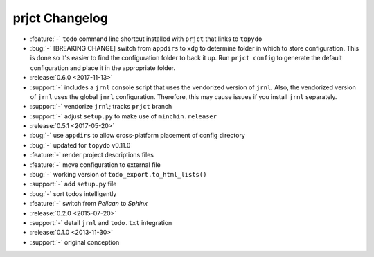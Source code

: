 prjct Changelog
===============

- :feature:`-` ``todo`` command line shortcut installed with ``prjct`` that
  links to ``topydo``
- :bug:`-` [BREAKING CHANGE] switch from ``appdirs`` to ``xdg`` to determine
  folder in which to store configuration. This is done so it's easier to find
  the configuration folder to back it up. Run ``prjct config`` to generate the
  default configuration and place it in the appropriate folder.
- :release:`0.6.0 <2017-11-13>`
- :support:`-` includes a ``jrnl`` console script that uses the vendorized
  version of ``jrnl``. Also, the vendorized version of ``jrnl`` uses the global
  ``jnrl`` configuration. Therefore, this may cause issues if you install
  ``jrnl`` separately.
- :support:`-` vendorize ``jrnl``; tracks ``prjct`` branch
- :support:`-` adjust ``setup.py`` to make use of ``minchin.releaser``
- :release:`0.5.1 <2017-05-20>`
- :bug:`-` use ``appdirs`` to allow cross-platform placement of config
  directory
- :bug:`-` updated for ``topydo`` v0.11.0
- :feature:`-` render project descriptions files
- :feature:`-` move configuration to external file
- :bug:`-` working version of ``todo_export.to_html_lists()``
- :support:`-` add ``setup.py`` file
- :bug:`-` sort todos intelligently
- :feature:`-` switch from *Pelican* to *Sphinx*
- :release:`0.2.0 <2015-07-20>`
- :support:`-` detail ``jrnl`` and ``todo.txt`` integration
- :release:`0.1.0 <2013-11-30>`
- :support:`-` original conception
